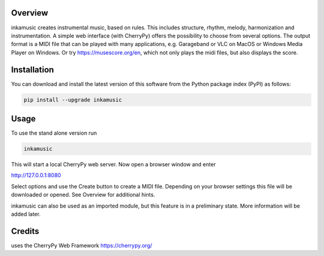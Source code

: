 


.. image:: https://img.shields.io/pypi/v/inkamusic.svg
   :target: https://pypi.org/project/inkamusic/
   :alt: image


.. image:: https://img.shields.io/pypi/l/inkamusic.svg
   :target: https://pypi.org/project/inkamusic/
   :alt: image


.. image:: https://img.shields.io/pypi/pyversions/inkamusic.svg
   :target: https://pypi.org/project/inkamusic/
   :alt: image


.. image:: https://img.shields.io/travis/physicsware/inkamusic/master.svg?logo=travis
   :target: https://travis-ci.org/physicsware/inkamusic
   :alt: Travis


.. image:: https://img.shields.io/readthedocs/inkamusic
   :target: https://img.shields.io/readthedocs/inkamusic
   :alt: Read the Docs


Overview
--------

inkamusic creates instrumental music, based on rules. This includes structure, rhythm, melody, harmonization and instrumentation. A simple web interface (with CherryPy) offers the possibility to choose from several options. The output format is a MIDI file that can be played with many applications, e.g. Garageband or VLC on MacOS or Windows Media Player on Windows. Or try https://musescore.org/en, which not only plays the midi files, but also displays the score.

Installation
------------

You can download and install the latest version of this software from the Python package index (PyPI) as follows:

.. code-block:: shell

   pip install --upgrade inkamusic


Usage
-----

To use the stand alone version run

.. code-block:: shell

   inkamusic


This will start a local CherryPy web server. Now open a browser window and enter


http://127.0.0.1:8080


Select options and use the Create button to create a MIDI file. Depending on your browser settings this file will be downloaded or opened. See Overview for additional hints.

inkamusic can also be used as an imported module, but this feature is in a preliminary state. More information will be added later.

Credits
-------

uses the CherryPy Web Framework https://cherrypy.org/

